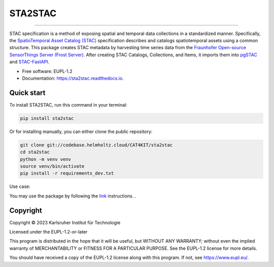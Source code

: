 ==========
STA2STAC
==========


.. image:: https://codebase.helmholtz.cloud/cat4kit/ds2stac/sta2stac/-/raw/main/sta2stac.png





=============================

.. image:: https://img.shields.io/pypi/v/sta2stac.svg
        :target: https://pypi.python.org/pypi/sta2stac


.. image:: https://readthedocs.org/projects/sta2stac/badge/?version=latest
        :target: https://sta2stac.readthedocs.io/en/latest/?version=latest
        :alt: Documentation Status


STAC specification is a method of exposing spatial and temporal data collections in a standardized manner. Specifically, the `SpatioTemporal Asset Catalog (STAC) <https://stacspec.org/en>`_ specification describes and catalogs spatiotemporal assets using a common structure. 
This package creates STAC metadata by harvesting time series data from the `Fraunhofer Open-source SensorThings Server (Frost Server) <https://www.iosb.fraunhofer.de/en/projects-and-products/frost-server.html>`_. After creating STAC Catalogs, Collections, and Items, it imports them into `pgSTAC <https://stac-utils.github.io/pgstac/pgstac/>`_ and `STAC-FastAPI <https://stac-utils.github.io/stac-fastapi/>`_.


* Free software: EUPL-1.2
* Documentation: https://sta2stac.readthedocs.io.


Quick start
-------------

To install STA2STAC, run this command in your terminal:

.. code-block:: console

    pip install sta2stac

Or for installing manually, you can either clone the public repository:

.. code-block:: console

    git clone git://codebase.helmholtz.cloud/CAT4KIT/sta2stac
    cd sta2stac
    python -m venv venv
    source venv/bin/activate
    pip install -r requirements_dev.txt

Use case:

You may use the package by following the `link <https://codebase.helmholtz.cloud/cat4kit/sta2stac/-/blob/main/docs/usage.rst>`_ instructions. . 





Copyright
---------
Copyright © 2023 Karlsruher Institut für Technologie

Licensed under the EUPL-1.2-or-later

This program is distributed in the hope that it will be useful, but WITHOUT ANY
WARRANTY; without even the implied warranty of MERCHANTABILITY or FITNESS FOR A
PARTICULAR PURPOSE. See the EUPL-1.2 license for more details.

You should have received a copy of the EUPL-1.2 license along with this
program. If not, see https://www.eupl.eu/.

